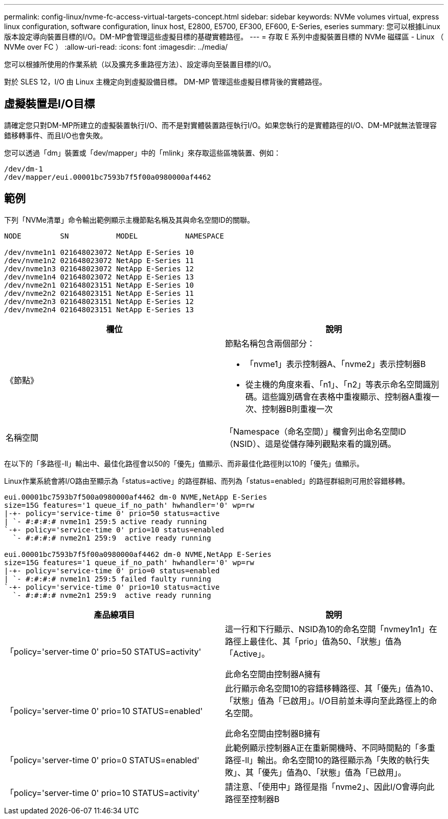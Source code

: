 ---
permalink: config-linux/nvme-fc-access-virtual-targets-concept.html 
sidebar: sidebar 
keywords: NVMe volumes virtual, express linux configuration, software configuration, linux host, E2800, E5700, EF300, EF600, E-Series, eseries 
summary: 您可以根據Linux版本設定導向裝置目標的I/O。DM-MP會管理這些虛擬目標的基礎實體路徑。 
---
= 存取 E 系列中虛擬裝置目標的 NVMe 磁碟區 - Linux （ NVMe over FC ）
:allow-uri-read: 
:icons: font
:imagesdir: ../media/


[role="lead"]
您可以根據所使用的作業系統（以及擴充多重路徑方法）、設定導向至裝置目標的I/O。

對於 SLES 12，I/O 由 Linux 主機定向到虛擬設備目標。  DM-MP 管理這些虛擬目標背後的實體路徑。



== 虛擬裝置是I/O目標

請確定您只對DM-MP所建立的虛擬裝置執行I/O、而不是對實體裝置路徑執行I/O。如果您執行的是實體路徑的I/O、DM-MP就無法管理容錯移轉事件、而且I/O也會失敗。

您可以透過「dm」裝置或「dev/mapper」中的「mlink」來存取這些區塊裝置、例如：

[listing]
----
/dev/dm-1
/dev/mapper/eui.00001bc7593b7f5f00a0980000af4462
----


== 範例

下列「NVMe清單」命令輸出範例顯示主機節點名稱及其與命名空間ID的關聯。

[listing]
----

NODE         SN           MODEL           NAMESPACE

/dev/nvme1n1 021648023072 NetApp E-Series 10
/dev/nvme1n2 021648023072 NetApp E-Series 11
/dev/nvme1n3 021648023072 NetApp E-Series 12
/dev/nvme1n4 021648023072 NetApp E-Series 13
/dev/nvme2n1 021648023151 NetApp E-Series 10
/dev/nvme2n2 021648023151 NetApp E-Series 11
/dev/nvme2n3 021648023151 NetApp E-Series 12
/dev/nvme2n4 021648023151 NetApp E-Series 13
----
|===
| 欄位 | 說明 


 a| 
《節點》
 a| 
節點名稱包含兩個部分：

* 「nvme1」表示控制器A、「nvme2」表示控制器B
* 從主機的角度來看、「n1」、「n2」等表示命名空間識別碼。這些識別碼會在表格中重複顯示、控制器A重複一次、控制器B則重複一次




 a| 
名稱空間
 a| 
「Namespace（命名空間）」欄會列出命名空間ID（NSID）、這是從儲存陣列觀點來看的識別碼。

|===
在以下的「多路徑-ll」輸出中、最佳化路徑會以50的「優先」值顯示、而非最佳化路徑則以10的「優先」值顯示。

Linux作業系統會將I/O路由至顯示為「status=active」的路徑群組、而列為「status=enabled」的路徑群組則可用於容錯移轉。

[listing]
----
eui.00001bc7593b7f500a0980000af4462 dm-0 NVME,NetApp E-Series
size=15G features='1 queue_if_no_path' hwhandler='0' wp=rw
|-+- policy='service-time 0' prio=50 status=active
| `- #:#:#:# nvme1n1 259:5 active ready running
`-+- policy='service-time 0' prio=10 status=enabled
  `- #:#:#:# nvme2n1 259:9  active ready running

eui.00001bc7593b7f5f00a0980000af4462 dm-0 NVME,NetApp E-Series
size=15G features='1 queue_if_no_path' hwhandler='0' wp=rw
|-+- policy='service-time 0' prio=0 status=enabled
| `- #:#:#:# nvme1n1 259:5 failed faulty running
`-+- policy='service-time 0' prio=10 status=active
  `- #:#:#:# nvme2n1 259:9  active ready running
----
|===
| 產品線項目 | 說明 


 a| 
「policy='server-time 0' prio=50 STATUS=activity'
 a| 
這一行和下行顯示、NSID為10的命名空間「nvmey1n1」在路徑上最佳化、其「prio」值為50、「狀態」值為「Active」。

此命名空間由控制器A擁有



 a| 
「policy='server-time 0' prio=10 STATUS=enabled'
 a| 
此行顯示命名空間10的容錯移轉路徑、其「優先」值為10、「狀態」值為「已啟用」。I/O目前並未導向至此路徑上的命名空間。

此命名空間由控制器B擁有



 a| 
「policy='server-time 0' prio=0 STATUS=enabled'
 a| 
此範例顯示控制器A正在重新開機時、不同時間點的「多重路徑-ll」輸出。命名空間10的路徑顯示為「失敗的執行失敗」、其「優先」值為0、「狀態」值為「已啟用」。



 a| 
「policy='server-time 0' prio=10 STATUS=activity'
 a| 
請注意、「使用中」路徑是指「nvme2」、因此I/O會導向此路徑至控制器B

|===